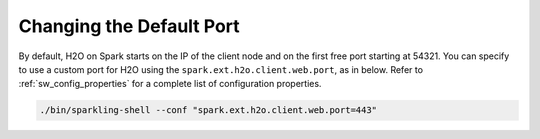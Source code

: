 .. _change_default_port:

Changing the Default Port
-------------------------

By default, H2O on Spark starts on the IP of the client node and on the first free port starting at 54321. You can specify to use a custom port for H2O using the ``spark.ext.h2o.client.web.port``, as in below. Refer to :ref:`sw_config_properties` for a complete list of configuration properties.

.. code:: bash

   ./bin/sparkling-shell --conf "spark.ext.h2o.client.web.port=443"
